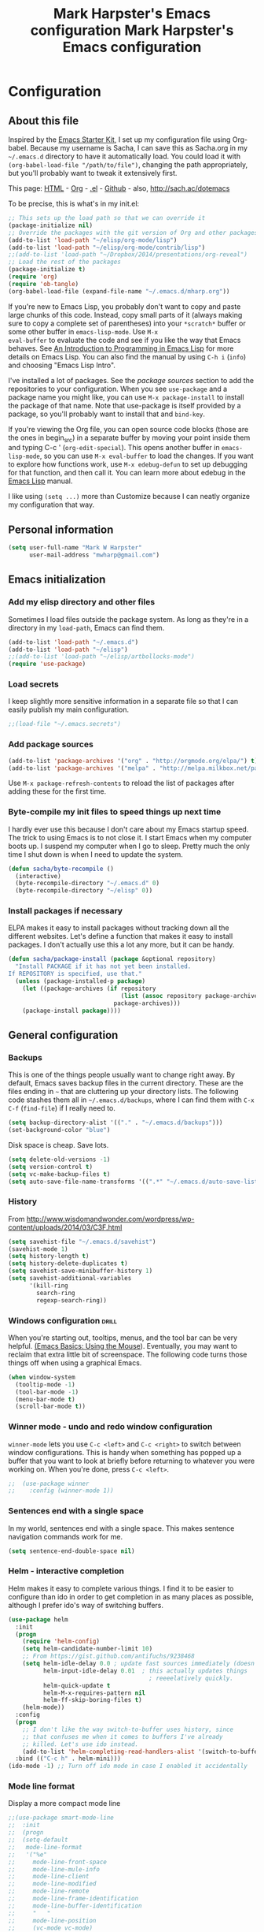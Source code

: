 #+TITLE: Mark Harpster's Emacs configuration
#+OPTIONS: toc:4 h:4

#+TITLE: Mark Harpster's Emacs configuration
#+OPTIONS: toc:4 h:4


* Configuration
** About this file
<<babel-init>>

Inspired by the [[http://eschulte.me/emacs24-starter-kit/#installation][Emacs Starter Kit]], I set up my configuration file
using Org-babel. Because my username is Sacha, I can save this as
Sacha.org in my =~/.emacs.d= directory to have it automatically load.
You could load it with =(org-babel-load-file "/path/to/file")=,
changing the path appropriately, but you'll probably want to tweak it
extensively first. 

This page: [[http://sachac.github.io/.emacs.d/Sacha.html][HTML]] - [[https://github.com/sachac/.emacs.d/blob/gh-pages/Sacha.org][Org]] - [[https://dl.dropbox.com/u/3968124/sacha-emacs.el][.el]] - [[http://sachac.github.io/.emacs.d/][Github]] - also, http://sach.ac/dotemacs

To be precise, this is what's in my init.el:

#+begin_src emacs-lisp  :tangle no
;; This sets up the load path so that we can override it
(package-initialize nil)
;; Override the packages with the git version of Org and other packages
(add-to-list 'load-path "~/elisp/org-mode/lisp")
(add-to-list 'load-path "~/elisp/org-mode/contrib/lisp")
;;(add-to-list 'load-path "~/Dropbox/2014/presentations/org-reveal")
;; Load the rest of the packages
(package-initialize t)
(require 'org)
(require 'ob-tangle)
(org-babel-load-file (expand-file-name "~/.emacs.d/mharp.org"))
#+end_src

If you're new to Emacs Lisp, you probably don't want to copy and paste
large chunks of this code. Instead, copy small parts of it (always
making sure to copy a complete set of parentheses) into your
=*scratch*= buffer or some other buffer in =emacs-lisp-mode=. Use =M-x
eval-buffer= to evaluate the code and see if you like the way that
Emacs behaves. See [[https://www.gnu.org/software/emacs/manual/html_mono/eintr.html][An Introduction to Programming in Emacs Lisp]] for more details on Emacs Lisp. You can also find the manual by using =C-h i= (=info=) and choosing "Emacs Lisp Intro".

I've installed a lot of packages. See the [[*Add%20package%20sources][package sources]] section to
add the repositories to your configuration. When you see =use-package=
and a package name you might like, you can use =M-x package-install=
to install the package of that name. Note that use-package is itself
provided by a package, so you'll probably want to install that and
=bind-key=.

If you're viewing the Org file, you can open source code blocks (those are the ones in begin_src) in a separate buffer by moving your point inside them and typing C-c ' (=org-edit-special=). This opens another buffer in =emacs-lisp-mode=, so you can use =M-x eval-buffer= to load the changes. If you want to explore how functions work, use =M-x edebug-defun= to set up debugging for that function, and then call it. You can learn more about edebug in the [[http://www.gnu.org/software/emacs/manual/html_node/elisp/Edebug.html][Emacs Lisp]] manual.

I like using =(setq ...)= more than Customize because I can neatly organize my configuration that way. 

** Personal information

#+begin_src emacs-lisp
  (setq user-full-name "Mark W Harpster"
        user-mail-address "mwharp@gmail.com")
#+end_src

** Emacs initialization
*** Add my elisp directory and other files

Sometimes I load files outside the package system. As long as they're
in a directory in my =load-path=, Emacs can find them.

#+begin_src emacs-lisp
(add-to-list 'load-path "~/.emacs.d")
(add-to-list 'load-path "~/elisp")
;;(add-to-list 'load-path "~/elisp/artbollocks-mode")
(require 'use-package)
#+end_src

*** Load secrets

I keep slightly more sensitive information in a separate file so that I can easily publish my main configuration.

#+begin_src emacs-lisp
;;(load-file "~/.emacs.secrets")
#+end_src

*** Add package sources

#+begin_src emacs-lisp
(add-to-list 'package-archives '("org" . "http://orgmode.org/elpa/") t)
(add-to-list 'package-archives '("melpa" . "http://melpa.milkbox.net/packages/") t)
#+end_src

Use =M-x package-refresh-contents= to reload the list of packages
after adding these for the first time.

*** Byte-compile my init files to speed things up next time

I hardly ever use this because I don't care about my Emacs startup
speed. The trick to using Emacs is to not close it. I start Emacs when
my computer boots up. I suspend my computer when I go to sleep. Pretty
much the only time I shut down is when I need to update the system.

#+begin_src emacs-lisp
(defun sacha/byte-recompile ()
  (interactive)
  (byte-recompile-directory "~/.emacs.d" 0)
  (byte-recompile-directory "~/elisp" 0))
#+end_src

*** Install packages if necessary

ELPA makes it easy to install packages without tracking down all the
different websites. Let's define a function that makes it easy to
install packages. I don't actually use this a lot any more, but it can
be handy.

#+begin_src emacs-lisp
(defun sacha/package-install (package &optional repository)
  "Install PACKAGE if it has not yet been installed.
If REPOSITORY is specified, use that."
  (unless (package-installed-p package)
    (let ((package-archives (if repository
                                (list (assoc repository package-archives))
                              package-archives)))
    (package-install package))))
#+end_src

** General configuration
*** Backups

This is one of the things people usually want to change right away. By default, Emacs saves backup files in the current directory. These are the files ending in =~= that are cluttering up your directory lists. The following code stashes them all in =~/.emacs.d/backups=, where I can find them with =C-x C-f= (=find-file=) if I really need to.

#+begin_src emacs-lisp
(setq backup-directory-alist '(("." . "~/.emacs.d/backups")))
(set-background-color "blue")
#+end_src

Disk space is cheap. Save lots.

#+begin_src emacs-lisp
(setq delete-old-versions -1)
(setq version-control t)
(setq vc-make-backup-files t)
(setq auto-save-file-name-transforms '((".*" "~/.emacs.d/auto-save-list" t)))
#+end_src

*** History

From http://www.wisdomandwonder.com/wordpress/wp-content/uploads/2014/03/C3F.html
#+begin_src emacs-lisp
(setq savehist-file "~/.emacs.d/savehist")
(savehist-mode 1)
(setq history-length t)
(setq history-delete-duplicates t)
(setq savehist-save-minibuffer-history 1)
(setq savehist-additional-variables
      '(kill-ring
        search-ring
        regexp-search-ring))
#+end_src

*** Windows configuration :drill:
    SCHEDULED: <2013-03-03 Sun>
    :PROPERTIES:
    :ID:       440c0b9a-9068-450b-89a3-a20c8ec1f447
    :DRILL_LAST_INTERVAL: 3.86
    :DRILL_REPEATS_SINCE_FAIL: 2
    :DRILL_TOTAL_REPEATS: 1
    :DRILL_FAILURE_COUNT: 0
    :DRILL_AVERAGE_QUALITY: 3.0
    :DRILL_EASE: 2.36
    :DRILL_LAST_QUALITY: 3
    :DRILL_LAST_REVIEWED: [2013-02-27 Wed 23:14]
    :END:

When you're starting out, tooltips, menus, and the tool bar can be very helpful. [[http://sachachua.com/blog/2014/03/emacs-basics-using-mouse/][(Emacs Basics: Using the Mouse]]). Eventually, you may want to reclaim that extra little bit of screenspace. The following code turns those things off when using a graphical Emacs.

#+begin_src emacs-lisp
(when window-system
  (tooltip-mode -1)
  (tool-bar-mode -1)
  (menu-bar-mode t)
  (scroll-bar-mode t))
#+end_src
*** Winner mode - undo and redo window configuration

=winner-mode= lets you use =C-c <left>= and =C-c <right>= to switch between window configurations. This is handy when something has popped up a buffer that you want to look at briefly before returning to whatever you were working on. When you're done, press =C-c <left>=.

#+begin_src emacs-lisp
;;  (use-package winner
;;    :config (winner-mode 1))
#+end_src
*** Sentences end with a single space

In my world, sentences end with a single space. This makes
sentence navigation commands work for me.

#+begin_src emacs-lisp
  (setq sentence-end-double-space nil)
#+end_src

*** Helm - interactive completion

Helm makes it easy to complete various things. I find it to be easier
to configure than ido in order to get completion in as many places as
possible, although I prefer ido's way of switching buffers.

#+begin_src emacs-lisp
    (use-package helm
      :init
      (progn 
        (require 'helm-config) 
        (setq helm-candidate-number-limit 10)
        ;; From https://gist.github.com/antifuchs/9238468
        (setq helm-idle-delay 0.0 ; update fast sources immediately (doesn't).
              helm-input-idle-delay 0.01  ; this actually updates things
                                            ; reeeelatively quickly.
              helm-quick-update t
              helm-M-x-requires-pattern nil
              helm-ff-skip-boring-files t)
        (helm-mode))
      :config
      (progn
        ;; I don't like the way switch-to-buffer uses history, since
        ;; that confuses me when it comes to buffers I've already
        ;; killed. Let's use ido instead.
        (add-to-list 'helm-completing-read-handlers-alist '(switch-to-buffer . ido)))
      :bind (("C-c h" . helm-mini)))
    (ido-mode -1) ;; Turn off ido mode in case I enabled it accidentally
#+end_src
*** Mode line format

Display a more compact mode line

#+begin_src emacs-lisp
;;(use-package smart-mode-line
;;  :init
;;  (progn
;;  (setq-default
;;   mode-line-format 
;;   '("%e"
;;     mode-line-front-space
;;     mode-line-mule-info
;;     mode-line-client
;;     mode-line-modified
;;     mode-line-remote
;;     mode-line-frame-identification
;;     mode-line-buffer-identification
;;     "   "
;;     mode-line-position
;;     (vc-mode vc-mode)
;;     "  "
;;     mode-line-modes
;;     mode-line-misc-info
;;     mode-line-end-spaces))))
#+end_src

Hide minor modes I care less about:

#+begin_src emacs-lisp
;;(require 'diminish)
;;(eval-after-load "yasnippet" '(diminish 'yas-minor-mode))
;;(eval-after-load "undo-tree" '(diminish 'undo-tree-mode))
;;(eval-after-load "guide-key" '(diminish 'guide-key-mode))
;;(eval-after-load "smartparens" '(diminish 'smartparens-mode))
;;(eval-after-load "guide-key" '(diminish 'guide-key-mode))
;;(eval-after-load "eldoc" '(diminish 'eldoc-mode))
;;(diminish 'visual-line-mode)
#+end_src

*** Change "yes or no" to "y or n"

Lazy people like me never want to type "yes" when "y" will suffice.

#+begin_src emacs-lisp
(fset 'yes-or-no-p 'y-or-n-p)   
#+end_src

*** Minibuffer editing - more space!

    Sometimes you want to be able to do fancy things with the text
    that you're entering into the minibuffer. Sometimes you just want
    to be able to read it, especially when it comes to lots of text.
    This binds =C-M-e= in a minibuffer) so that you can edit the
    contents of the minibuffer before submitting it.


;;  (use-package miniedit
;;    :commands minibuffer-edit
;;    :init (miniedit-install))

*** Set up debug on error

#+begin_src emacs-lisp
(setq debug-on-error t)
#+end_src

*** Set up a light-on-dark color scheme

I like light on dark because I find it to be more restful. The
color-theme in ELPA was a little odd, though, so we define some advice to make
it work. Some things still aren't quite right.

#+begin_src emacs-lisp

;;  (defadvice color-theme-alist (around sacha activate)
;;    (if (ad-get-arg 0)
;;        ad-do-it
;;      nil))
;;  (sacha/package-install 'color-theme)
;;  (defun sacha/setup-color-theme ()
;;    (interactive)
;;    (color-theme-solarized 'dark)
;;    (set-face-foreground 'secondary-selection "darkblue")
;;    (set-face-background 'secondary-selection "lightblue")
;;    (set-face-background 'font-lock-doc-face "black")
;;    (set-face-foreground 'font-lock-doc-face "wheat")
;;    (set-face-background 'font-lock-string-face "black")
;;    (set-face-foreground 'org-todo "green")
;;    (set-face-background 'org-todo "black"))
;;
;;  (use-package color-theme
;;    :init
;;    (sacha/setup-color-theme))
#+end_src

I sometimes need to switch to a lighter background for screenshots.
For that, I use =color-theme-vim=.

Some more tweaks to solarized:
#+begin_src emacs-lisp
;;  (custom-set-faces
;;   '(erc-input-face ((t (:foreground "antique white"))))
;;   '(helm-selection ((t (:background "ForestGreen" :foreground "black"))))
;;   '(org-agenda-clocking ((t (:inherit secondary-selection :foreground "black"))) t)
;;   '(org-agenda-done ((t (:foreground "dim gray" :strike-through nil))))
;;   '(org-done ((t (:foreground "PaleGreen" :weight normal :strike-through t))))
;;   '(org-clock-overlay ((t (:background "SkyBlue4" :foreground "black"))))
;;   '(org-headline-done ((((class color) (min-colors 16) (background dark)) (:foreground "LightSalmon" :strike-through t))))
;;   '(outline-1 ((t (:inherit font-lock-function-name-face :foreground "cornflower blue")))))
#+end_src

*** Undo tree mode - visualize your undos and branches

People often struggle with the Emacs undo model, where there's really no concept of "redo" - you simply undo the undo. 
# 
This lets you use =C-x u= (=undo-tree-visualize=) to visually walk through the changes you've made, undo back to a certain point (or redo), and go down different branches.

#+begin_src emacs-lisp
  (use-package undo-tree
    :init
    (progn
      (global-undo-tree-mode)
      (setq undo-tree-visualizer-timestamps t)
      (setq undo-tree-visualizer-diff t)))
#+end_src

*** Help - guide-key

It's hard to remember keyboard shortcuts. The =guide-key= package pops up help after a short delay.

#+begin_src emacs-lisp
;;(use-package guide-key
;;  :init
;;  (setq guide-key/guide-key-sequence '("C-x r" "C-x 4" "C-c"))
;;  (guide-key-mode 1))  ; Enable guide-key-mode
#+end_src

*** UTF-8

From http://www.wisdomandwonder.com/wordpress/wp-content/uploads/2014/03/C3F.html
#+begin_src emacs-lisp
(prefer-coding-system 'utf-8)
(when (display-graphic-p)
  (setq x-select-request-type '(UTF8_STRING COMPOUND_TEXT TEXT STRING)))
#+end_src
*** Killing text

From https://github.com/itsjeyd/emacs-config/blob/emacs24/init.el

#+begin_src emacs-lisp
  (defadvice kill-region (before slick-cut activate compile)
    "When called interactively with no active region, kill a single line instead."
    (interactive
      (if mark-active (list (region-beginning) (region-end))
        (list (line-beginning-position)
          (line-beginning-position 2)))))
#+end_src
** Navigation
*** Pop to mark

Handy way of getting back to previous places.

#+begin_src emacs-lisp
(bind-key "C-x p" 'pop-to-mark-command)
(setq set-mark-command-repeat-pop t)
(set-background-color "pink")
#+end_src
*** Text size

#+begin_src emacs-lisp
(set-face-attribute 'default nil :font "Lucida Console-12") 
(bind-key "C-+" 'text-scale-increase)
(bind-key "C--" 'text-scale-decrease)
#+end_src

*** Helm-swoop - quickly finding lines

This promises to be a fast way to find things. Let's bind it to =Ctrl-Shift-S= to see if I can get used to that...

#+begin_src emacs-lisp
(use-package helm-swoop
 :bind (("C-S-s" . helm-swoop)))
#+end_src

*** Windmove - switching between windows

Windmove lets you move between windows with something more natural than cycling through =C-x o= (=other-window=).
Windmove doesn't behave well with Org, so we need to use different keybindings.

#+begin_src emacs-lisp
  (use-package windmove
    :bind
    (("<f2> <right>" . windmove-right)
     ("<f2> <left>" . windmove-left)
     ("<f2> <up>" . windmove-up)
    ("<f2> <down>" . windmove-down)))
#+end_src

*** Searching based on the current word

This lets me search up and down. I don't use this often, though.

#+begin_src emacs-lisp
  (defun sacha/search-word-backward ()
    "Find the previous occurrence of the current word."
    (interactive)
    (let ((cur (point)))
      (skip-syntax-backward "w_")
      (goto-char
       (if (re-search-backward (concat "\\_<" (current-word) "\\_>") nil t)
           (match-beginning 0)
         cur))))
  
  (defun sacha/search-word-forward ()
    "Find the next occurrence of the current word."
    (interactive)
    (let ((cur (point)))
      (skip-syntax-forward "w_")
      (goto-char
       (if (re-search-forward (concat "\\_<" (current-word) "\\_>") nil t)
           (match-beginning 0)
         cur))))
  (defadvice search-for-keyword (around sacha activate)
    "Match in a case-insensitive way."
    (let ((case-fold-search t))
      ad-do-it))
  (global-set-key '[M-up] 'sacha/search-word-backward)
  (global-set-key '[M-down] 'sacha/search-word-forward)
#+end_src
*** Set up cygwin and bash

 Sets your shell to use cygwin's bash, if Emacs finds it's running
 under Windows and c:\cygwin exists. Assumes that C:\cygwin\bin is
 not already in your Windows Path (it generally should not be).

#+begin_src emacs-lisp
(let* ((cygwin-root "c:/cygwin")
       (cygwin-bin (concat cygwin-root "/bin")))
  (when (and (eq 'windows-nt system-type)
  	     (file-readable-p cygwin-root))
    
    (setq exec-path (cons cygwin-bin exec-path))
    (setenv "PATH" (concat cygwin-bin ";" (getenv "PATH")))
    
    ;; By default use the Windows HOME.
    ;; Otherwise, uncomment below to set a HOME
    ;;      (setenv "HOME" (concat cygwin-root "/home/eric"))
    
    ;; NT-emacs assumes a Windows shell. Change to bash.
    (setq shell-file-name "bash")
    (setenv "SHELL" shell-file-name) 
    (setq explicit-shell-file-name shell-file-name) 
    
    ;; This removes unsightly ^M characters that would otherwise
    ;; appear in the output of java applications.
    (add-hook 'comint-output-filter-functions 'comint-strip-ctrl-m))) 
#+end_src

*** start server

#+begin_src emacs-lisp
(server-start)
#+end_src

*** replace require

REPLACES ORIGINAL in `C source code' (dumped)
redefine require to leave a trace of packages being loaded
#+begin_src emacs-lisp
;;(if (not (fboundp 'orig-require))
;;    (fset 'orig-require (symbol-function 'require))
;;  (message "The code to redefine `require' should not be loaded twice"))
;;
;;(defvar my/require-depth 0)
;;
;;(defun require (feature &optional filename noerror)
;;  "Leave a trace of packages being loaded."
;;  (cond ((member feature features)
;; 	 (message "%sRequiring `%s' (already loaded)"
;; 		  (concat (make-string (* 2 my/require-depth) ? ) "+-> ")
;; 		  feature))))
;; 	(t
;; 	 (message "%sRequiring `%s'"
;; 		  (concat (make-string (* 2 my/require-depth) ? )
;; 			  "+-> ")
;; 		  feature)
;; 	 (let ((my/require-depth (+ 1 my/require-depth)))
;; 	   (orig-require feature filename noerror))
;; 	 (message "%sRequiring `%s'...done")
;; 		  (concat (make-string (* 2 my/require-depth) ? )
;; 			  "+-> "))
#+end_src

*** Set up rectangle mode with cua

#+begin_src emacs-lisp
(setq cua-enable-cua-keys nil) ;; only rectangles
(cua-mode t)
#+end_src

*** Cursor stuff

#+begin_src emacs-lisp
;; Use a bar cursor when mark is active and a region exists.
(defun th-activate-mark-init ()
  (setq cursor-type 'bar))
(add-hook 'activate-mark-hook 'th-activate-mark-init)

(defun th-deactivate-mark-init ()
  (setq cursor-type 'box))
(add-hook 'deactivate-mark-hook 'th-deactivate-mark-init)
 
;; Use a red cursor in overwrite-mode
;;(defvar th--default-cursor-color "black")
(defadvice overwrite-mode (after th-overwrite-mode-change-cursor activate)
  "Change cursor color in override-mode."
  (if overwrite-mode
      (progn
        (setq th--default-cursor-color
              (let ((f (face-attribute 'cursor :background)))
                (if (stringp f)
                    f
                  th--default-cursor-color)))
        (set-cursor-color "red"))
    (set-cursor-color th--default-cursor-color)))
#+end_src

*** Frequently-accessed files
Registers allow you to jump to a file or other location quickly. To
jump to a register, use =C-x r j= followed by the letter of the
register.

#+begin_src emacs-lisp :results silent
  (mapcar
   (lambda (r)
     (set-register (car r) (cons 'file (cdr r))))
   '((?i . "~/.emacs.d/Sacha.org")
     (?o . "~/personal/organizer.org")
     (?b . "~/personal/business.org")
     (?e . "~/code/emacs-notes/tasks.org")
     (?w . "~/Dropbox/public/sharing/index.org")
     (?W . "~/Dropbox/public/sharing/blog.org")
     (?g . "~/sachac.github.io/evil-plans/index.org")
     (?l . "~/dropbox/public/sharing/learning.org")))
#+end_src

*** Browse-kill-ring - see what you've cut so that you can paste it   :drill:
    SCHEDULED: <2013-03-03 Sun>
    :PROPERTIES:
    :ID:       508ef5ff-f338-4cd6-8201-9bc76fa432e8
    :DRILL_LAST_INTERVAL: 3.86
    :DRILL_REPEATS_SINCE_FAIL: 2
    :DRILL_TOTAL_REPEATS: 2
    :DRILL_FAILURE_COUNT: 1
    :DRILL_AVERAGE_QUALITY: 2.5
    :DRILL_EASE: 2.36
    :DRILL_LAST_QUALITY: 3
    :DRILL_LAST_REVIEWED: [2013-02-27 Wed 21:18]
    :END:

Make sense of the kill ring! This lets you list the contents of the
kill ring and paste a specific item. You can also manipulate your kill
ring contents.

If you're new to Emacs, you might not yet know about what the kill
ring is. It stores the items that you cut (or kill, in Emacs terms).
You're not limited to pasting just the most recent item - you can
paste the second-to-the-last item you cut, and so on. I remember to
use =C-y= and =M-y= when going backwards in the kill ring, but I never
quite remember how to go forward, so browse-kill-ring makes it easier.

#+begin_src emacs-lisp
;; (sacha/package-install 'browse-kill-ring)
  (use-package browse-kill-ring
    :init 
    (progn 
      (browse-kill-ring-default-keybindings) ;; M-y
      (setq browse-kill-ring-quit-action 'save-and-restore)))      
#+end_src

*** Key chords 
I'm on a Dvorak keyboard, so these might not work for you.
Experimenting with this. =key-chord= lets you define keyboard
shortcuts that use ordinary keys.

#+begin_src emacs-lisp
;;  (use-package key-chord
;;    :init
;;    (progn 
;;      (key-chord-mode 1)
;;      (key-chord-define-global "cg"     'undo)
;;      (key-chord-define-global "yp"     'other-window)))
#+end_src

*** Some unrelated little ones -- got org fatigue

#+begin_src emacs-lisp
(defalias 'list-buffers 'ibuffer)
(setq visible-bell t)
(desktop-save-mode 1)
(tooltip-mode 1)
(setq tooltip-use-echo-area t)
(setq delete-by-moving-to-trash t)
#+end_src

*** Smartscan

From https://github.com/itsjeyd/emacs-config/blob/emacs24/init.el

#+begin_src emacs-lisp
;;(use-package smartscan
;;  :init (global-smartscan-mode t))
#+end_src

*** escreen

#+begin_src emacs-lisp
(load "escreen")
(escreen-install)
#+end_src
*** w3m

#+begin_src emacs-lisp
(setq w3m-command "c:/cygwin/bin/w3m.exe")
#+end_src
*** Remind and remind.conf
*** Planner
*** Deft

http://jblevins.org/projects/deft
#+begin_src emacs-lisp

(when (require 'deft nil 'noerror) 
  (setq
   deft-extension "org"
   deft-directory "~/Dropbox/deft/"
   deft-text-mode 'org-mode)
  (global-set-key (kbd "<f8>") 'deft))
(setq deft-use-filename-as-title t)
(require 'deft)
(setq deft-use-filename-as-title t)
#+end_src

*** Misc requires from .emacs

#+begin_src emacs-lisp
(require 'auto-install)
(require 'iy-go-to-char)
(require 'ace-jump-mode)
(require 'xml-rpc)
(require 'dired+)
(require 'calfw)
(require 'calfw-org)
#+end_src

*** Planner

#+begin_src emacs-lisp
(add-to-list 'load-path "~/elisp/planner-3.42")
(add-to-list 'load-path "~/elisp/planner-3.42/contrib")
(require 'muse)
(require 'muse-mode)
(require 'muse-colors)
(require 'muse-wiki)
(setq muse-wiki-allow-nonexistent-wikiword t)
(require 'muse-publish)
(require 'muse-html) ;;; allow derive style from "html" and "xhtml"
(require 'muse-xml)  ;;; allow derive style from "xml"
(require 'muse-latex)
(require 'muse-journal)
(require 'muse-project)  ;; publish files in projects
(setq muse-project-alist
      '(("WikiPlanner"
	 ("~/Plans/"           ;; where your Planner pages are located
	  :default "TaskPool" ;; use value of `planner-default-page'
	  :major-mode planner-mode
	  :visit-link planner-visit-link)
	 
	 ;; This next part is for specifying where Planner pages
	 ;; should be published and what Muse publishing style to
	 ;; use.  In this example, we will use the XHTML publishing
	 ;; style.
	 
	 (:base "planner-xhtml"
		;; where files are published to
		;; (the value of `planner-publishing-directory', if
		;;  you have a configuration for an older version
		;;  of Planner)
		:path "~/public_html/Plans"))))


(require 'planner)

;;  (require 'planner)
;;  (require 'remember)
;;  (require 'remind)
;;  (require 'planner-id)
(require 'planner-diary)
(planner-diary-insinuate)
;;  (setq mark-diary-entries-in-calendar t)
;;  (add-hook 'diary-display-hook 'fancy-diary-display)
;;  (planner-insinuate-calendar)
;;  (setq remember-handler-functions '(remember-planner-append))
;;   (setq remember-annotation-functions planner-annotation-functions)
(setq planner-carry-tasks-forward 0)

(require 'org-journal)
#+end_src

*** Dired

From http://www.masteringemacs.org/articles/2011/03/25/working-multiple-files-dired/

#+begin_src emacs-lisp
(require 'find-dired)
(setq find-ls-option '("-print0 | xargs -0 ls -ld" . "-ld"))
#+end_src
** Reading

https://github.com/xahlee/xah_emacs_init/blob/master/xah_emacs_font.el
From Xah Lee:

#+begin_src emacs-lisp
(defun xah-toggle-margin-right ()
  "Toggle the right margin between `fill-column' or window width.
This command is convenient when reading novel, documentation."
  (interactive)
  (if (eq (cdr (window-margins)) nil)
      (set-window-margins nil 0 (- (window-body-width) fill-column))
    (set-window-margins nil 0 0)))
(set-background-color "yellow")
#+end_src
** Writing
*** Avoiding weasel words
    #+begin_src emacs-lisp
;;      (use-package artbollocks-mode
;;        :init
;;        (progn
;;          (setq artbollocks-weasel-words-regex
;;                (concat "\\b" (regexp-opt
;;                               '("one of the"
;;                                 "should"
;;                                 "just"
;;                                 "sort of"
;;                                 "a lot"
;;                                 "probably"
;;                                 "maybe"
;;                                 "perhaps"
;;                                 "I think"
;;                                 "really"
;;                                 "pretty"
;;                                 "nice"
;;                                 "action"
;;                                 "utilize"
;;                                 "leverage") t) "\\b"))
          ;; Don't show the art critic words, or at least until I figure
          ;; out my own jargon
;;          (setq artbollocks-jargon nil)))
#+end_src

*** Unfill paragraph

I unfill paragraphs a lot because Wordpress likes adding extra =<br>= tags if I don't. (I should probably just tweak my Wordpress installation.)

#+begin_src emacs-lisp
  (defun sacha/unfill-paragraph (&optional region)
    "Takes a multi-line paragraph and makes it into a single line of text."
    (interactive (progn
                   (barf-if-buffer-read-only)
                   (list t)))
    (let ((fill-column (point-max)))
      (fill-paragraph nil region)))
(bind-key "M-Q" 'sacha/unfill-paragraph)
#+end_src

I never actually justify text, so I might as well change the way
=fill-paragraph= works. With the code below, =M-q= will fill the
paragraph normally, and =C-u M-q= will unfill it.

#+begin_src emacs-lisp
  (defun sacha/fill-or-unfill-paragraph (&optional unfill region)
    "Fill paragraph (or REGION).
  With the prefix argument UNFILL, unfill it instead."
    (interactive (progn
                   (barf-if-buffer-read-only)
                   (list (if current-prefix-arg 'unfill) t)))
    (let ((fill-column (if unfill (point-max) fill-column)))
      (fill-paragraph nil region)))
(bind-key "M-q" 'sacha/fill-or-unfill-paragraph)
#+end_src

Also, =visual-line-mode= is so much better than =auto-fill-mode=. It doesn't actually break the text into multiple lines - it only looks that way.

#+begin_src emacs-lisp
(remove-hook 'text-mode-hook #'turn-on-auto-fill)
(add-hook 'text-mode-hook 'turn-on-visual-line-mode)
#+end_src
*** Transpose

#+begin_src emacs-lisp
;; Transpose stuff with M-t
(bind-key "M-t" nil) ;; which used to be transpose-words
(bind-key "M-t l" 'transpose-lines)
(bind-key "M-t w" 'transpose-words)
(bind-key "M-t t" 'transpose-words)
(bind-key "M-t M-t" 'transpose-words)
(bind-key "M-t s" 'transpose-sexps)
#+end_src
** Org

I use [[http://www.orgmode.org][Org Mode]] to take notes, publish my blog, and do all sorts of
stuff.

*** My files

#<<org-files>>

Here are the Org files I use. I should probably organize them better. =)

| organizer.org        | My main Org file. Inbox for M-x org-capture, tasks, weekly reviews, etc.                          |
| business.org         | Business-related notes and TODOs                                                                  |
| people.org           | People-related tasks                                                                              |
| [[http://sachachua.com/evil-plans][evil-plans/index.org]] | High-level goals                                                                                  |
| [[http://sachachua.com/outline][sharing/index.org]]    | Things to write about                                                                             |
| decisions.org        | Pending, current, and reviewed decisions                                                          |
| [[http://sachachua.com/blog/index][blog.org]]             | Topic index for my blog                                                                           |
| [[http://sachachua.com/my-learning][learning.org]]         | Learning plan                                                                                     |
| outline.org          | Huge outline of notes by category                                                                 |
| tracking.org         | Temporary Org file for tracking various things                                                    |
| delegation.org       | Templates for assigning tasks - now using Google Docs instead                                     |
| books.org            | Huge file with book notes                                                                         |
| calendar.org         | Used to use this with ical2org, but have been having problems with ical2org lately; no longer use |
| ideal.org            | Planning ideal days                                                                               |
| archive.org          | Archived subtrees                                                                                 |
| latin.org            | Latin notes                                                                                       |
| 101things.org        | Old goals for 101 things in 1001 days                                                             |
| life.org             | Questions, processes, tools                                                                       |

*** Modules
Org has a whole bunch of optional modules. These are the ones I'm
currently experimenting with.
#+begin_src emacs-lisp
  (setq org-modules '(org-bbdb 
                      org-gnus
                      org-drill
                      org-info
                      org-habit
                      org-irc
                      org-mouse
                      org-annotate-file
                      org-eval
                      org-expiry
                      org-interactive-query
                      org-man
                      org-panel
                      org-screen
                      org-toc))
(org-load-modules-maybe t)
(setq org-expiry-inactive-timestamps t)
#+end_src

*** Keyboard shortcuts

    #+begin_src emacs-lisp
(defun reindent-whole-buffer ()
  "Reindent the whole buffer."
  (interactive)
  (indent-region (point-min)
                 (point-max)))

(setq w32-pass-apps-to-system nil
      w32-apps-modifier 'super)
(setq <apps> 'super) ;; Menu key
(defun insert-date-stamp()
  (interactive)
  (insert (org-read-date)))
(set-background-color "white")
(global-set-key (kbd "<f5> b") 'shell-command)
(global-set-key (kbd "<f5> s") 'replace-string)
(global-set-key (kbd "<f5> c") 'org-w3m-copy-for-org-mode)
(global-set-key (kbd "<f5> l") 'getskd)
(global-set-key (kbd "<f9>") 'escreen-prefix)
(global-set-key (kbd "s-c") 'calendar)
(global-set-key (kbd "s-d") 'insert-date-stamp)
(global-set-key (kbd "s-i") 'imenu-anywhere)
(global-set-key (kbd "s-t") 'orgtbl-mode)
(global-set-key (kbd "s-r") 'revert-buffer)
(global-set-key (kbd "s-s") 'mwh-create-set)
(global-set-key (kbd "s-q") 'reindent-whole-buffer)

(global-set-key (kbd "C-c f") 'iy-go-to-char)
(global-set-key (kbd "C-c b") 'iy-go-to-char-backward)
(global-set-key (kbd "C-c ;") 'iy-go-to-char-continue)
(global-set-key (kbd "C-c ,") 'iy-go-to-char-continue-backward)
(global-set-key (kbd "C-c j") 'ace-jump-mode)

(global-set-key (kbd "<f7> t") 'planner-create-task-from-buffer)
(global-set-key (kbd "<f7> r") 'remember)
(global-set-key (kbd "<f7> c") 'remember-region)
(global-set-key (kbd "<f7> n") 'planner-create-note-from-task)

      (bind-key "C-c r" 'org-capture)
      (bind-key "C-c a" 'org-agenda)
      (bind-key "C-c l" 'org-store-link)
      (bind-key "C-c L" 'org-insert-link-global)
      (bind-key "C-c O" 'org-open-at-point-global)
;;      (bind-key "<f9> <f9>" 'org-agenda-list)
;;      (bind-key "<f9> <f8>" (lambda () (interactive) (org-capture nil "r")))
      (bind-key "C-TAB" 'org-cycle org-mode-map)
      (bind-key "C-c v" 'org-show-todo-tree org-mode-map)
      (bind-key "C-c C-r" 'org-refile org-mode-map)
;;      (bind-key "C-c R" 'org-reveal org-mode-map)
(set-background-color "green")
#+end_src

=append-next-kill= is more useful to me than =org-table-copy-region=.

#+begin_src emacs-lisp
  (eval-after-load 'org
    '(progn
       (bind-key "s-k" 'append-next-kill org-mode-map)))
#+end_src

I don't use the diary, but I do use the clock a lot.

#+begin_src emacs-lisp
  (use-package org-agenda
    :init (bind-key "i" 'org-agenda-clock-in org-agenda-mode-map))
#+end_src
    
*** Show column number

I sometimes need to know where I am in a line. 
#+begin_src emacs-lisp
(column-number-mode 1)
(set-background-color "red")
#+end_src

*** Don't show whitespace in diff, but show context
    #+begin_src emacs-lisp
    (setq vc-diff-switches '("-b" "-B" "-u"))
(load-theme 'wombat t)
#+end_src
